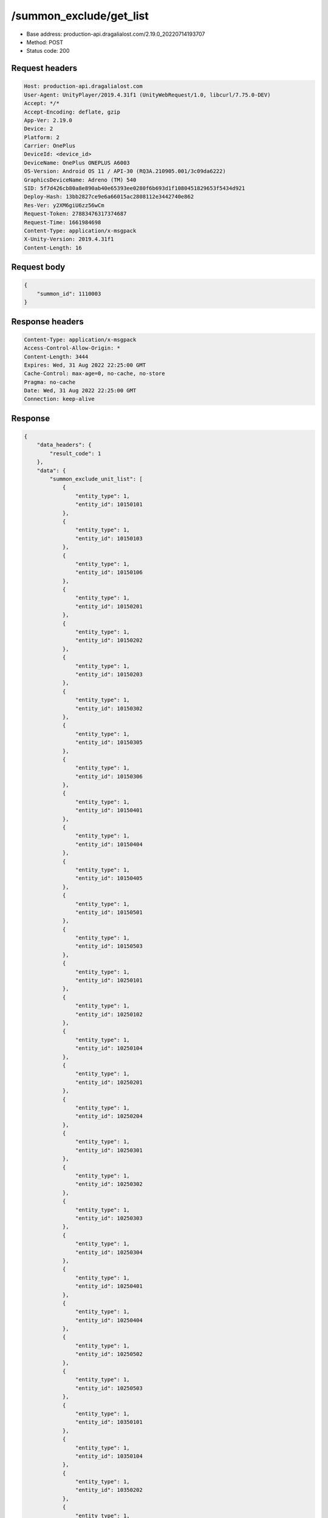 /summon_exclude/get_list
============================================================

- Base address: production-api.dragalialost.com/2.19.0_20220714193707
- Method: POST
- Status code: 200

Request headers
----------------

.. code-block:: text

	Host: production-api.dragalialost.com
	User-Agent: UnityPlayer/2019.4.31f1 (UnityWebRequest/1.0, libcurl/7.75.0-DEV)
	Accept: */*
	Accept-Encoding: deflate, gzip
	App-Ver: 2.19.0
	Device: 2
	Platform: 2
	Carrier: OnePlus
	DeviceId: <device_id>
	DeviceName: OnePlus ONEPLUS A6003
	OS-Version: Android OS 11 / API-30 (RQ3A.210905.001/3c09da6222)
	GraphicsDeviceName: Adreno (TM) 540
	SID: 5f7d426cb80a8e890ab40e65393ee0280f6b693d1f1080451829653f5434d921
	Deploy-Hash: 13bb2827ce9e6a66015ac2808112e3442740e862
	Res-Ver: y2XM6giU6zz56wCm
	Request-Token: 27883476317374687
	Request-Time: 1661984698
	Content-Type: application/x-msgpack
	X-Unity-Version: 2019.4.31f1
	Content-Length: 16


Request body
----------------

.. code-block:: json

	{
	    "summon_id": 1110003
	}

Response headers
----------------

.. code-block:: text

	Content-Type: application/x-msgpack
	Access-Control-Allow-Origin: *
	Content-Length: 3444
	Expires: Wed, 31 Aug 2022 22:25:00 GMT
	Cache-Control: max-age=0, no-cache, no-store
	Pragma: no-cache
	Date: Wed, 31 Aug 2022 22:25:00 GMT
	Connection: keep-alive


Response
----------------

.. code-block:: json

	{
	    "data_headers": {
	        "result_code": 1
	    },
	    "data": {
	        "summon_exclude_unit_list": [
	            {
	                "entity_type": 1,
	                "entity_id": 10150101
	            },
	            {
	                "entity_type": 1,
	                "entity_id": 10150103
	            },
	            {
	                "entity_type": 1,
	                "entity_id": 10150106
	            },
	            {
	                "entity_type": 1,
	                "entity_id": 10150201
	            },
	            {
	                "entity_type": 1,
	                "entity_id": 10150202
	            },
	            {
	                "entity_type": 1,
	                "entity_id": 10150203
	            },
	            {
	                "entity_type": 1,
	                "entity_id": 10150302
	            },
	            {
	                "entity_type": 1,
	                "entity_id": 10150305
	            },
	            {
	                "entity_type": 1,
	                "entity_id": 10150306
	            },
	            {
	                "entity_type": 1,
	                "entity_id": 10150401
	            },
	            {
	                "entity_type": 1,
	                "entity_id": 10150404
	            },
	            {
	                "entity_type": 1,
	                "entity_id": 10150405
	            },
	            {
	                "entity_type": 1,
	                "entity_id": 10150501
	            },
	            {
	                "entity_type": 1,
	                "entity_id": 10150503
	            },
	            {
	                "entity_type": 1,
	                "entity_id": 10250101
	            },
	            {
	                "entity_type": 1,
	                "entity_id": 10250102
	            },
	            {
	                "entity_type": 1,
	                "entity_id": 10250104
	            },
	            {
	                "entity_type": 1,
	                "entity_id": 10250201
	            },
	            {
	                "entity_type": 1,
	                "entity_id": 10250204
	            },
	            {
	                "entity_type": 1,
	                "entity_id": 10250301
	            },
	            {
	                "entity_type": 1,
	                "entity_id": 10250302
	            },
	            {
	                "entity_type": 1,
	                "entity_id": 10250303
	            },
	            {
	                "entity_type": 1,
	                "entity_id": 10250304
	            },
	            {
	                "entity_type": 1,
	                "entity_id": 10250401
	            },
	            {
	                "entity_type": 1,
	                "entity_id": 10250404
	            },
	            {
	                "entity_type": 1,
	                "entity_id": 10250502
	            },
	            {
	                "entity_type": 1,
	                "entity_id": 10250503
	            },
	            {
	                "entity_type": 1,
	                "entity_id": 10350101
	            },
	            {
	                "entity_type": 1,
	                "entity_id": 10350104
	            },
	            {
	                "entity_type": 1,
	                "entity_id": 10350202
	            },
	            {
	                "entity_type": 1,
	                "entity_id": 10350204
	            },
	            {
	                "entity_type": 1,
	                "entity_id": 10350301
	            },
	            {
	                "entity_type": 1,
	                "entity_id": 10350302
	            },
	            {
	                "entity_type": 1,
	                "entity_id": 10350404
	            },
	            {
	                "entity_type": 1,
	                "entity_id": 10350405
	            },
	            {
	                "entity_type": 1,
	                "entity_id": 10350502
	            },
	            {
	                "entity_type": 1,
	                "entity_id": 10350503
	            },
	            {
	                "entity_type": 1,
	                "entity_id": 10350504
	            },
	            {
	                "entity_type": 1,
	                "entity_id": 10450101
	            },
	            {
	                "entity_type": 1,
	                "entity_id": 10450103
	            },
	            {
	                "entity_type": 1,
	                "entity_id": 10450201
	            },
	            {
	                "entity_type": 1,
	                "entity_id": 10450203
	            },
	            {
	                "entity_type": 1,
	                "entity_id": 10450204
	            },
	            {
	                "entity_type": 1,
	                "entity_id": 10450301
	            },
	            {
	                "entity_type": 1,
	                "entity_id": 10450304
	            },
	            {
	                "entity_type": 1,
	                "entity_id": 10450401
	            },
	            {
	                "entity_type": 1,
	                "entity_id": 10450403
	            },
	            {
	                "entity_type": 1,
	                "entity_id": 10450406
	            },
	            {
	                "entity_type": 1,
	                "entity_id": 10450501
	            },
	            {
	                "entity_type": 1,
	                "entity_id": 10450502
	            },
	            {
	                "entity_type": 1,
	                "entity_id": 10550102
	            },
	            {
	                "entity_type": 1,
	                "entity_id": 10550103
	            },
	            {
	                "entity_type": 1,
	                "entity_id": 10550201
	            },
	            {
	                "entity_type": 1,
	                "entity_id": 10550204
	            },
	            {
	                "entity_type": 1,
	                "entity_id": 10550205
	            },
	            {
	                "entity_type": 1,
	                "entity_id": 10550301
	            },
	            {
	                "entity_type": 1,
	                "entity_id": 10550302
	            },
	            {
	                "entity_type": 1,
	                "entity_id": 10550304
	            },
	            {
	                "entity_type": 1,
	                "entity_id": 10550306
	            },
	            {
	                "entity_type": 1,
	                "entity_id": 10550401
	            },
	            {
	                "entity_type": 1,
	                "entity_id": 10550405
	            },
	            {
	                "entity_type": 1,
	                "entity_id": 10550501
	            },
	            {
	                "entity_type": 1,
	                "entity_id": 10550502
	            },
	            {
	                "entity_type": 1,
	                "entity_id": 10550503
	            },
	            {
	                "entity_type": 1,
	                "entity_id": 10650102
	            },
	            {
	                "entity_type": 1,
	                "entity_id": 10650103
	            },
	            {
	                "entity_type": 1,
	                "entity_id": 10650201
	            },
	            {
	                "entity_type": 1,
	                "entity_id": 10650203
	            },
	            {
	                "entity_type": 1,
	                "entity_id": 10650204
	            },
	            {
	                "entity_type": 1,
	                "entity_id": 10650301
	            },
	            {
	                "entity_type": 1,
	                "entity_id": 10650302
	            },
	            {
	                "entity_type": 1,
	                "entity_id": 10650303
	            },
	            {
	                "entity_type": 1,
	                "entity_id": 10650401
	            },
	            {
	                "entity_type": 1,
	                "entity_id": 10650402
	            },
	            {
	                "entity_type": 1,
	                "entity_id": 10650403
	            },
	            {
	                "entity_type": 1,
	                "entity_id": 10650501
	            },
	            {
	                "entity_type": 1,
	                "entity_id": 10650504
	            },
	            {
	                "entity_type": 1,
	                "entity_id": 10750101
	            },
	            {
	                "entity_type": 1,
	                "entity_id": 10750103
	            },
	            {
	                "entity_type": 1,
	                "entity_id": 10750105
	            },
	            {
	                "entity_type": 1,
	                "entity_id": 10750201
	            },
	            {
	                "entity_type": 1,
	                "entity_id": 10750202
	            },
	            {
	                "entity_type": 1,
	                "entity_id": 10750301
	            },
	            {
	                "entity_type": 1,
	                "entity_id": 10750302
	            },
	            {
	                "entity_type": 1,
	                "entity_id": 10750303
	            },
	            {
	                "entity_type": 1,
	                "entity_id": 10750304
	            },
	            {
	                "entity_type": 1,
	                "entity_id": 10750401
	            },
	            {
	                "entity_type": 1,
	                "entity_id": 10750403
	            },
	            {
	                "entity_type": 1,
	                "entity_id": 10750404
	            },
	            {
	                "entity_type": 1,
	                "entity_id": 10750405
	            },
	            {
	                "entity_type": 1,
	                "entity_id": 10750503
	            },
	            {
	                "entity_type": 1,
	                "entity_id": 10750505
	            },
	            {
	                "entity_type": 1,
	                "entity_id": 10850101
	            },
	            {
	                "entity_type": 1,
	                "entity_id": 10850102
	            },
	            {
	                "entity_type": 1,
	                "entity_id": 10850104
	            },
	            {
	                "entity_type": 1,
	                "entity_id": 10850201
	            },
	            {
	                "entity_type": 1,
	                "entity_id": 10850203
	            },
	            {
	                "entity_type": 1,
	                "entity_id": 10850301
	            },
	            {
	                "entity_type": 1,
	                "entity_id": 10850302
	            },
	            {
	                "entity_type": 1,
	                "entity_id": 10850303
	            },
	            {
	                "entity_type": 1,
	                "entity_id": 10850401
	            },
	            {
	                "entity_type": 1,
	                "entity_id": 10850403
	            },
	            {
	                "entity_type": 1,
	                "entity_id": 10850501
	            },
	            {
	                "entity_type": 1,
	                "entity_id": 10850502
	            },
	            {
	                "entity_type": 1,
	                "entity_id": 10850503
	            },
	            {
	                "entity_type": 1,
	                "entity_id": 10950102
	            },
	            {
	                "entity_type": 1,
	                "entity_id": 10950201
	            },
	            {
	                "entity_type": 1,
	                "entity_id": 10950203
	            },
	            {
	                "entity_type": 1,
	                "entity_id": 10950301
	            },
	            {
	                "entity_type": 1,
	                "entity_id": 10950302
	            },
	            {
	                "entity_type": 1,
	                "entity_id": 10950303
	            },
	            {
	                "entity_type": 1,
	                "entity_id": 10950401
	            },
	            {
	                "entity_type": 1,
	                "entity_id": 10950402
	            },
	            {
	                "entity_type": 1,
	                "entity_id": 10950502
	            },
	            {
	                "entity_type": 1,
	                "entity_id": 10950503
	            }
	        ],
	        "update_data_list": {
	            "functional_maintenance_list": []
	        }
	    }
	}

Notes
------
